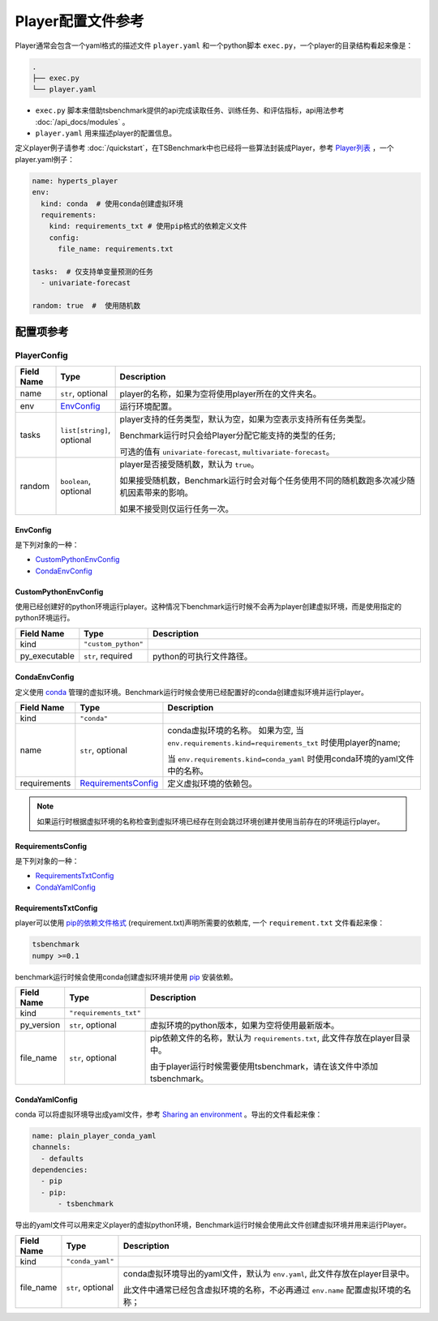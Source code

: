 ===========================
Player配置文件参考
===========================

Player通常会包含一个yaml格式的描述文件 ``player.yaml`` 和一个python脚本 ``exec.py``，一个player的目录结构看起来像是：

.. code-block:: yaml

    .
    ├── exec.py
    └── player.yaml


- ``exec.py`` 脚本来借助tsbenchmark提供的api完成读取任务、训练任务、和评估指标，api用法参考 :doc:`/api_docs/modules` 。
- ``player.yaml`` 用来描述player的配置信息。



定义player例子请参考 :doc:`/quickstart`，在TSBenchmark中也已经将一些算法封装成Player，参考 `Player列表 <https://github.com/DataCanvasIO/TSBenchmark/tree/main/players>`_ ，一个player.yaml例子：

.. code-block:: yaml

    name: hyperts_player
    env:
      kind: conda  # 使用conda创建虚拟环境
      requirements:
        kind: requirements_txt # 使用pip格式的依赖定义文件
        config:
          file_name: requirements.txt

    tasks:  # 仅支持单变量预测的任务
      - univariate-forecast

    random: true  #  使用随机数


配置项参考
==========

PlayerConfig
^^^^^^^^^^^^

.. list-table::
    :widths: 10 10 80
    :header-rows: 1

    * - Field Name
      - Type
      - Description

    * - name
      - ``str``, optional
      - player的名称，如果为空将使用player所在的文件夹名。

    * - env
      - `EnvConfig`_
      - 运行环境配置。

    * - tasks
      - ``list[string]``, optional
      - player支持的任务类型，默认为空，如果为空表示支持所有任务类型。

        Benchmark运行时只会给Player分配它能支持的类型的任务;

        可选的值有 ``univariate-forecast``, ``multivariate-forecast``。

    * - random
      - ``boolean``,  optional
      - player是否接受随机数，默认为 ``true``。

        如果接受随机数，Benchmark运行时会对每个任务使用不同的随机数跑多次减少随机因素带来的影响。

        如果不接受则仅运行任务一次。



EnvConfig
---------


是下列对象的一种：

- `CustomPythonEnvConfig`_
- `CondaEnvConfig`_


CustomPythonEnvConfig
---------------------

使用已经创建好的python环境运行player。这种情况下benchmark运行时候不会再为player创建虚拟环境，而是使用指定的python环境运行。


.. list-table::
    :widths: 10 10 80
    :header-rows: 1

    * - Field Name
      - Type
      - Description

    * - kind
      - ``"custom_python"``
      -

    * - py_executable
      - ``str``, required
      - python的可执行文件路径。


CondaEnvConfig
--------------

定义使用 `conda <https://docs.conda.io/en/latest/>`_ 管理的虚拟环境。Benchmark运行时候会使用已经配置好的conda创建虚拟环境并运行player。


.. list-table::
    :widths: 10 10 80
    :header-rows: 1

    * - Field Name
      - Type
      - Description

    * - kind
      - ``"conda"``
      -

    * - name
      - ``str``, optional
      - conda虚拟环境的名称。
        如果为空, 当 ``env.requirements.kind=requirements_txt`` 时使用player的name;

        当 ``env.requirements.kind=conda_yaml`` 时使用conda环境的yaml文件中的名称。

    * - requirements
      - `RequirementsConfig`_
      - 定义虚拟环境的依赖包。

.. Note::

   如果运行时根据虚拟环境的名称检查到虚拟环境已经存在则会跳过环境创建并使用当前存在的环境运行player。


RequirementsConfig
------------------

是下列对象的一种：

- `RequirementsTxtConfig`_
- `CondaYamlConfig`_


RequirementsTxtConfig
---------------------

player可以使用 `pip的依赖文件格式 <https://pip.pypa.io/en/stable/reference/requirements-file-format/>`_ (requirement.txt)声明所需要的依赖库, 一个 ``requirement.txt`` 文件看起来像：

.. code-block:: text

    tsbenchmark
    numpy >=0.1

benchmark运行时候会使用conda创建虚拟环境并使用 `pip <https://pip.pypa.io/en/stable/>`_ 安装依赖。

.. list-table::
    :widths: 10 10 80
    :header-rows: 1

    * - Field Name
      - Type
      - Description

    * - kind
      - ``"requirements_txt"``
      -
    * - py_version
      - ``str``, optional
      - 虚拟环境的python版本，如果为空将使用最新版本。

    * - file_name
      - ``str``, optional
      - pip依赖文件的名称，默认为 ``requirements.txt``, 此文件存放在player目录中。

        由于player运行时候需要使用tsbenchmark，请在该文件中添加tsbenchmark。


CondaYamlConfig
---------------

conda 可以将虚拟环境导出成yaml文件，参考 `Sharing an environment <https://docs.conda.io/projects/conda/en/latest/user-guide/tasks/manage-environments.html#sharing-an-environment>`_ 。导出的文件看起来像：

.. code-block:: yaml

    name: plain_player_conda_yaml
    channels:
      - defaults
    dependencies:
      - pip
      - pip:
          - tsbenchmark

导出的yaml文件可以用来定义player的虚拟python环境，Benchmark运行时候会使用此文件创建虚拟环境并用来运行Player。

.. list-table::
    :widths: 10 10 80
    :header-rows: 1

    * - Field Name
      - Type
      - Description

    * - kind
      - ``"conda_yaml"``
      -

    * - file_name
      - ``str``, optional
      - conda虚拟环境导出的yaml文件，默认为 ``env.yaml``, 此文件存放在player目录中。

        此文件中通常已经包含虚拟环境的名称，不必再通过 ``env.name`` 配置虚拟环境的名称；
